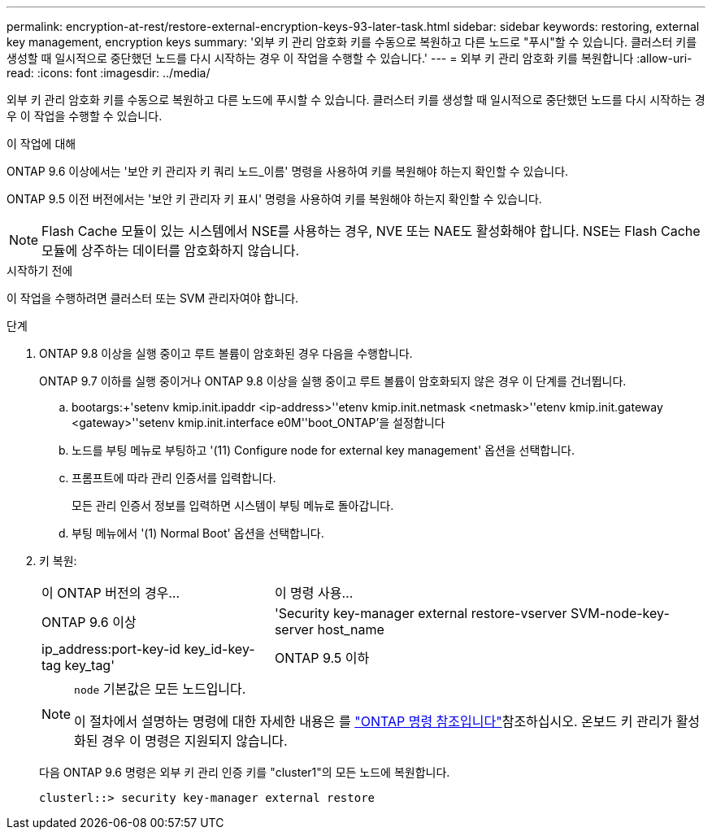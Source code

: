 ---
permalink: encryption-at-rest/restore-external-encryption-keys-93-later-task.html 
sidebar: sidebar 
keywords: restoring, external key management, encryption keys 
summary: '외부 키 관리 암호화 키를 수동으로 복원하고 다른 노드로 "푸시"할 수 있습니다. 클러스터 키를 생성할 때 일시적으로 중단했던 노드를 다시 시작하는 경우 이 작업을 수행할 수 있습니다.' 
---
= 외부 키 관리 암호화 키를 복원합니다
:allow-uri-read: 
:icons: font
:imagesdir: ../media/


[role="lead"]
외부 키 관리 암호화 키를 수동으로 복원하고 다른 노드에 푸시할 수 있습니다. 클러스터 키를 생성할 때 일시적으로 중단했던 노드를 다시 시작하는 경우 이 작업을 수행할 수 있습니다.

.이 작업에 대해
ONTAP 9.6 이상에서는 '보안 키 관리자 키 쿼리 노드_이름' 명령을 사용하여 키를 복원해야 하는지 확인할 수 있습니다.

ONTAP 9.5 이전 버전에서는 '보안 키 관리자 키 표시' 명령을 사용하여 키를 복원해야 하는지 확인할 수 있습니다.


NOTE: Flash Cache 모듈이 있는 시스템에서 NSE를 사용하는 경우, NVE 또는 NAE도 활성화해야 합니다. NSE는 Flash Cache 모듈에 상주하는 데이터를 암호화하지 않습니다.

.시작하기 전에
이 작업을 수행하려면 클러스터 또는 SVM 관리자여야 합니다.

.단계
. ONTAP 9.8 이상을 실행 중이고 루트 볼륨이 암호화된 경우 다음을 수행합니다.
+
ONTAP 9.7 이하를 실행 중이거나 ONTAP 9.8 이상을 실행 중이고 루트 볼륨이 암호화되지 않은 경우 이 단계를 건너뜁니다.

+
.. bootargs:+'setenv kmip.init.ipaddr <ip-address>'+'etenv kmip.init.netmask <netmask>'+'etenv kmip.init.gateway <gateway>'+'setenv kmip.init.interface e0M'+'boot_ONTAP'을 설정합니다
.. 노드를 부팅 메뉴로 부팅하고 '(11) Configure node for external key management' 옵션을 선택합니다.
.. 프롬프트에 따라 관리 인증서를 입력합니다.
+
모든 관리 인증서 정보를 입력하면 시스템이 부팅 메뉴로 돌아갑니다.

.. 부팅 메뉴에서 '(1) Normal Boot' 옵션을 선택합니다.


. 키 복원:
+
[cols="35,65"]
|===


| 이 ONTAP 버전의 경우... | 이 명령 사용... 


 a| 
ONTAP 9.6 이상
 a| 
'Security key-manager external restore-vserver SVM-node-key-server host_name|ip_address:port-key-id key_id-key-tag key_tag'



 a| 
ONTAP 9.5 이하
 a| 
'Security key-manager restore-node-address ip_address-key-id key_id-key-tag key_tag

|===
+
[NOTE]
====
`node` 기본값은 모든 노드입니다.

이 절차에서 설명하는 명령에 대한 자세한 내용은 를 link:https://docs.netapp.com/us-en/ontap-cli/["ONTAP 명령 참조입니다"^]참조하십시오. 온보드 키 관리가 활성화된 경우 이 명령은 지원되지 않습니다.

====
+
다음 ONTAP 9.6 명령은 외부 키 관리 인증 키를 "cluster1"의 모든 노드에 복원합니다.

+
[listing]
----
clusterl::> security key-manager external restore
----


